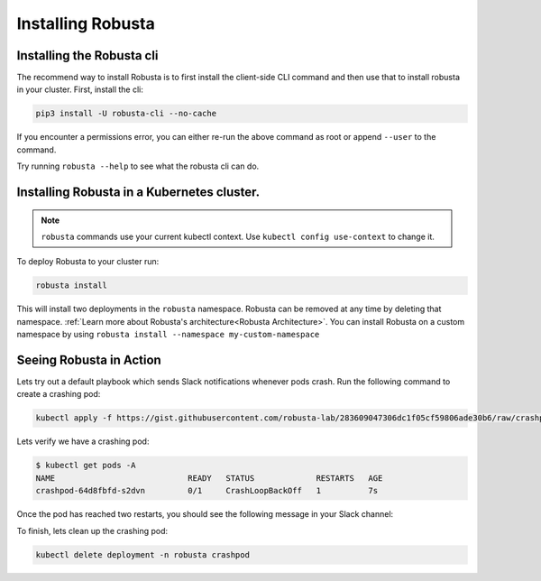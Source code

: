 Installing Robusta
##################

Installing the Robusta cli
-----------------------------------------------------

The recommend way to install Robusta is to first install the client-side CLI command and then use that to install robusta in your cluster. First, install the cli:

.. code-block:: python

   pip3 install -U robusta-cli --no-cache

If you encounter a permissions error, you can either re-run the above command as root or append ``--user`` to the command.

Try running ``robusta --help`` to see what the robusta cli can do.

Installing Robusta in a Kubernetes cluster.
-----------------------------------------------------
.. note:: ``robusta`` commands use your current kubectl context. Use ``kubectl config use-context`` to change it.

To deploy Robusta to your cluster run:

.. code-block:: bash

   robusta install

This will install two deployments in the ``robusta`` namespace. Robusta can be removed at any time by deleting that namespace. :ref:`Learn more about Robusta's architecture<Robusta Architecture>`.
You can install Robusta on a custom namespace by using ``robusta install --namespace my-custom-namespace``

Seeing Robusta in Action
------------------------------
Lets try out a default playbook which sends Slack notifications whenever pods crash. Run the following command to create a crashing pod:

.. code-block:: python

   kubectl apply -f https://gist.githubusercontent.com/robusta-lab/283609047306dc1f05cf59806ade30b6/raw/crashpod.yaml

Lets verify we have a crashing pod:

.. code-block:: bash

   $ kubectl get pods -A
   NAME                            READY   STATUS             RESTARTS   AGE
   crashpod-64d8fbfd-s2dvn         0/1     CrashLoopBackOff   1          7s


Once the pod has reached two restarts, you should see the following message in your Slack channel:

.. image:: /images/crash-report.png

To finish, lets clean up the crashing pod:

.. code-block:: python

   kubectl delete deployment -n robusta crashpod


